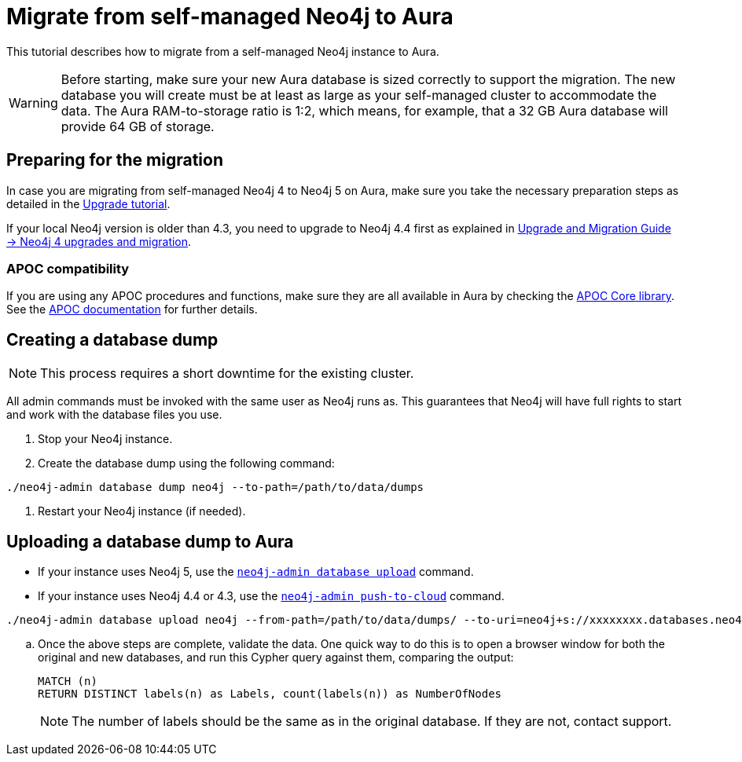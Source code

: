 = Migrate from self-managed Neo4j to Aura
:description: This section describes how to migrate from a self-managed Neo4j instance to Aura.

This tutorial describes how to migrate from a self-managed Neo4j instance to Aura.

[WARNING]
====
Before starting, make sure your new Aura database is sized correctly to support the migration. 
The new database you will create must be at least as large as your self-managed cluster to accommodate the data. 
The Aura RAM-to-storage ratio is 1:2, which means, for example, that a 32 GB Aura database will provide 64 GB of storage.
====

== Preparing for the migration

In case you are migrating from self-managed Neo4j 4 to Neo4j 5 on Aura, make sure you take the necessary preparation steps as detailed in the xref:tutorials/upgrade.adoc#_preparation[Upgrade tutorial].

If your local Neo4j version is older than 4.3, you need to upgrade to Neo4j 4.4 first as explained in link:https://neo4j.com/docs/upgrade-migration-guide/current/version-4/[Upgrade and Migration Guide -> Neo4j 4 upgrades and migration].

=== APOC compatibility

If you are using any APOC procedures and functions, make sure they are all available in Aura by checking the link:https://neo4j.com/docs/aura/platform/apoc/[APOC Core library].
See the link:https://neo4j.com/docs/apoc/5/[APOC documentation] for further details.

== Creating a database dump

[NOTE]
====
This process requires a short downtime for the existing cluster.
====

All admin commands must be invoked with the same user as Neo4j runs as. This guarantees that Neo4j will have full rights to start and work with the database files you use.

. Stop your Neo4j instance.

. Create the database dump using the following command:

```
./neo4j-admin database dump neo4j --to-path=/path/to/data/dumps
```

. Restart your Neo4j instance (if needed).

== Uploading a database dump to Aura

* If your instance uses Neo4j 5, use the link:https://neo4j.com/docs/operations-manual/current/tools/neo4j-admin/upload-to-aura/[`neo4j-admin database upload`] command.
* If your instance uses Neo4j 4.4 or 4.3, use the link:https://neo4j.com/docs/operations-manual/4.4/tools/neo4j-admin/push-to-cloud/[`neo4j-admin push-to-cloud`] command.

```
./neo4j-admin database upload neo4j --from-path=/path/to/data/dumps/ --to-uri=neo4j+s://xxxxxxxx.databases.neo4j.io --overwrite-destination=true
```

.. Once the above steps are complete, validate the data.
One quick way to do this is to open a browser window for both the original and new databases, and run this Cypher query against them, comparing the output: +
+
[source, cypher]
----
MATCH (n)
RETURN DISTINCT labels(n) as Labels, count(labels(n)) as NumberOfNodes
----
+
[NOTE]
====
The number of labels should be the same as in the original database. If they are not, contact support.
====